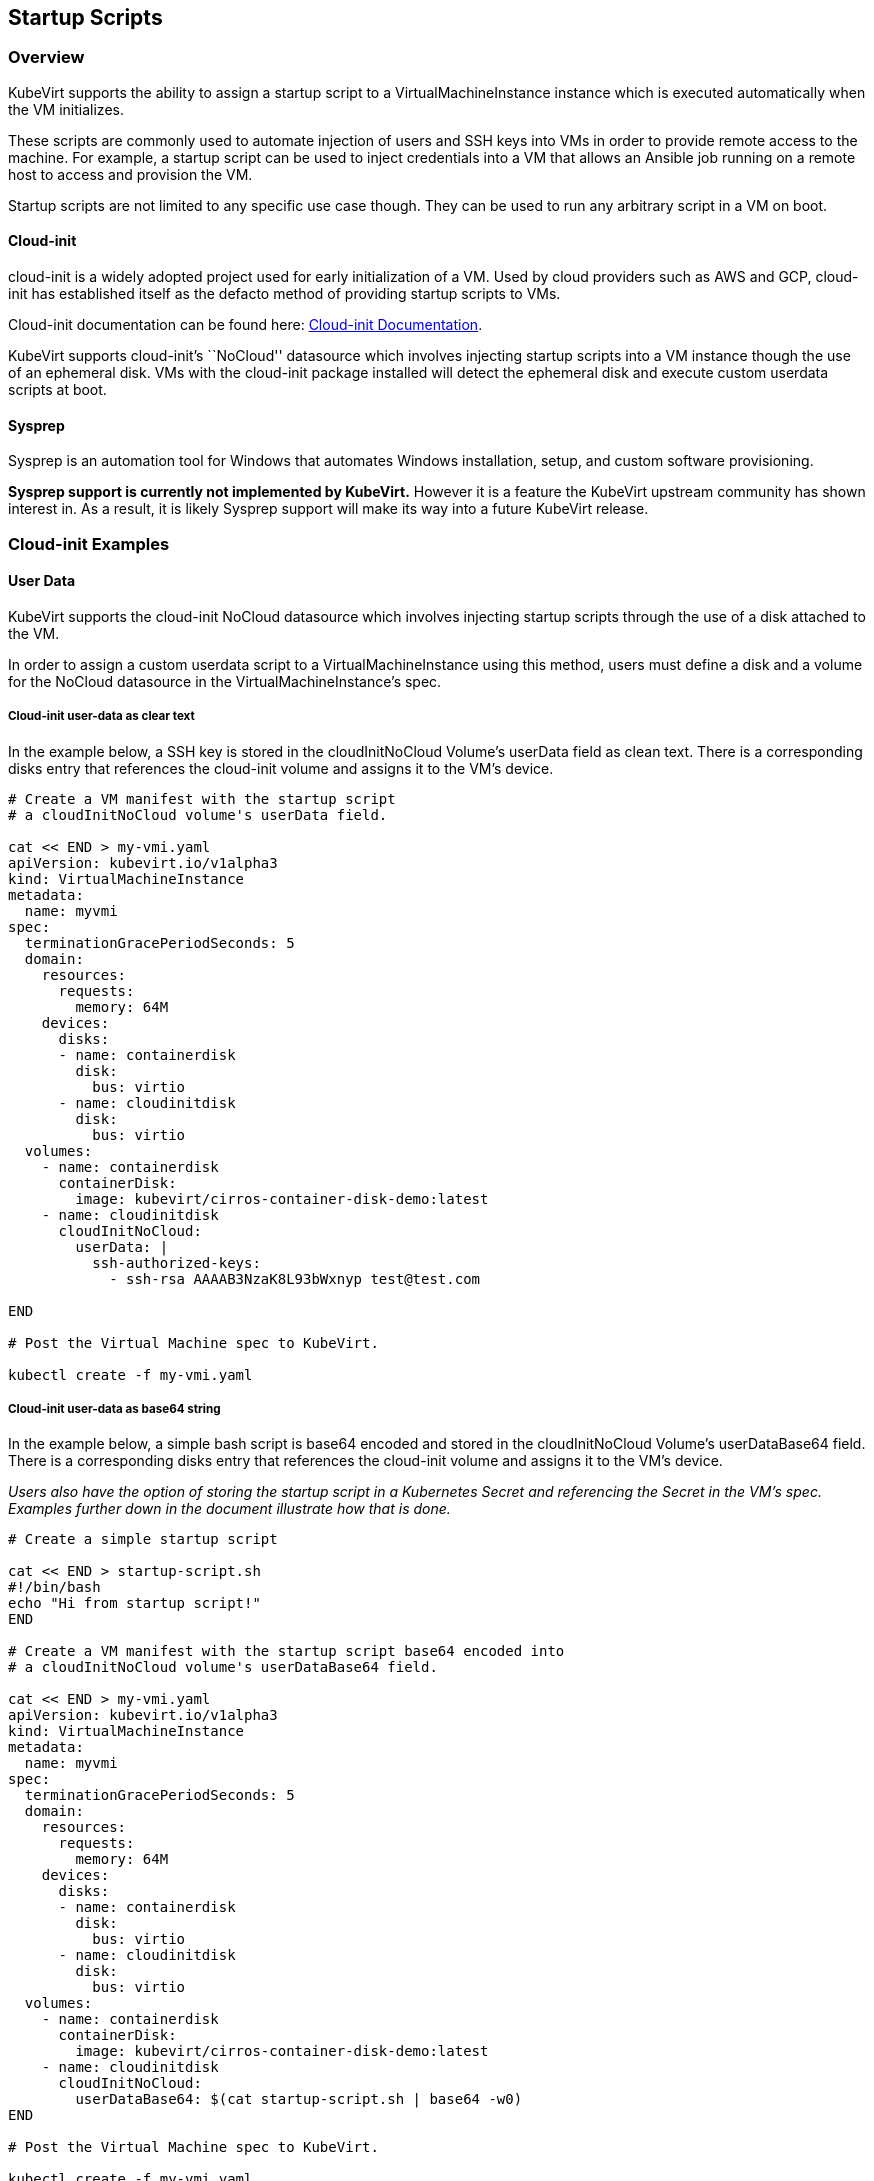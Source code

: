 Startup Scripts
---------------

Overview
~~~~~~~~

KubeVirt supports the ability to assign a startup script to a
VirtualMachineInstance instance which is executed automatically when the
VM initializes.

These scripts are commonly used to automate injection of users and SSH
keys into VMs in order to provide remote access to the machine. For
example, a startup script can be used to inject credentials into a VM
that allows an Ansible job running on a remote host to access and
provision the VM.

Startup scripts are not limited to any specific use case though. They
can be used to run any arbitrary script in a VM on boot.

Cloud-init
^^^^^^^^^^

cloud-init is a widely adopted project used for early initialization of
a VM. Used by cloud providers such as AWS and GCP, cloud-init has
established itself as the defacto method of providing startup scripts to
VMs.

Cloud-init documentation can be found here:
https://cloudinit.readthedocs.io/en/latest/[Cloud-init Documentation].

KubeVirt supports cloud-init’s ``NoCloud'' datasource which involves
injecting startup scripts into a VM instance though the use of an
ephemeral disk. VMs with the cloud-init package installed will detect
the ephemeral disk and execute custom userdata scripts at boot.

Sysprep
^^^^^^^

Sysprep is an automation tool for Windows that automates Windows
installation, setup, and custom software provisioning.

*Sysprep support is currently not implemented by KubeVirt.* However it
is a feature the KubeVirt upstream community has shown interest in. As a
result, it is likely Sysprep support will make its way into a future
KubeVirt release.

Cloud-init Examples
~~~~~~~~~~~~~~~~~~~

User Data
^^^^^^^^^

KubeVirt supports the cloud-init NoCloud datasource which involves
injecting startup scripts through the use of a disk attached to the VM.

In order to assign a custom userdata script to a VirtualMachineInstance
using this method, users must define a disk and a volume for the NoCloud
datasource in the VirtualMachineInstance’s spec.

Cloud-init user-data as clear text
++++++++++++++++++++++++++++++++++

In the example below, a SSH key is stored in the cloudInitNoCloud
Volume’s userData field as clean text. There is a corresponding disks
entry that references the cloud-init volume and assigns it to the VM’s
device.

[source,bash]
----
# Create a VM manifest with the startup script
# a cloudInitNoCloud volume's userData field.

cat << END > my-vmi.yaml
apiVersion: kubevirt.io/v1alpha3
kind: VirtualMachineInstance
metadata:
  name: myvmi
spec:
  terminationGracePeriodSeconds: 5
  domain:
    resources:
      requests:
        memory: 64M
    devices:
      disks:
      - name: containerdisk
        disk:
          bus: virtio
      - name: cloudinitdisk
        disk:
          bus: virtio
  volumes:
    - name: containerdisk
      containerDisk:
        image: kubevirt/cirros-container-disk-demo:latest
    - name: cloudinitdisk
      cloudInitNoCloud:
        userData: |
          ssh-authorized-keys:
            - ssh-rsa AAAAB3NzaK8L93bWxnyp test@test.com

END

# Post the Virtual Machine spec to KubeVirt.

kubectl create -f my-vmi.yaml
----

Cloud-init user-data as base64 string
+++++++++++++++++++++++++++++++++++++

In the example below, a simple bash script is base64 encoded and stored
in the cloudInitNoCloud Volume’s userDataBase64 field. There is a
corresponding disks entry that references the cloud-init volume and
assigns it to the VM’s device.

_Users also have the option of storing the startup script in a
Kubernetes Secret and referencing the Secret in the VM’s spec. Examples
further down in the document illustrate how that is done._

[source,bash]
----
# Create a simple startup script

cat << END > startup-script.sh
#!/bin/bash
echo "Hi from startup script!"
END

# Create a VM manifest with the startup script base64 encoded into
# a cloudInitNoCloud volume's userDataBase64 field.

cat << END > my-vmi.yaml
apiVersion: kubevirt.io/v1alpha3
kind: VirtualMachineInstance
metadata:
  name: myvmi
spec:
  terminationGracePeriodSeconds: 5
  domain:
    resources:
      requests:
        memory: 64M
    devices:
      disks:
      - name: containerdisk
        disk:
          bus: virtio
      - name: cloudinitdisk
        disk:
          bus: virtio
  volumes:
    - name: containerdisk
      containerDisk:
        image: kubevirt/cirros-container-disk-demo:latest
    - name: cloudinitdisk
      cloudInitNoCloud:
        userDataBase64: $(cat startup-script.sh | base64 -w0)
END

# Post the Virtual Machine spec to KubeVirt.

kubectl create -f my-vmi.yaml
----

Cloud-init UserData as k8s Secret
+++++++++++++++++++++++++++++++++

Users who wish to not store the cloud-init userdata directly in the
VirtualMachineInstance spec have the option to store the userdata into a
Kubernetes Secret and reference that Secret in the spec.

Multiple VirtualMachineInstance specs can reference the same Kubernetes
Secret containing cloud-init userdata.

Below is an example of how to create a Kubernetes Secret containing a
startup script and reference that Secret in the VM’s spec.

[source,bash]
----
# Create a simple startup script

cat << END > startup-script.sh
#!/bin/bash
echo "Hi from startup script!"
END

# Store the startup script in a Kubernetes Secret
kubectl create secret generic my-vmi-secret --from-file=userdata=startup-script.sh

# Create a VM manifest and reference the Secret's name in the cloudInitNoCloud
# Volume's secretRef field

cat << END > my-vmi.yaml
apiVersion: kubevirt.io/v1alpha3
kind: VirtualMachineInstance
metadata:
  name: myvmi
spec:
  terminationGracePeriodSeconds: 5
  domain:
    resources:
      requests:
        memory: 64M
    devices:
      disks:
      - name: containerdisk
        disk:
          bus: virtio
      - name: cloudinitdisk
        disk:
          bus: virtio
  volumes:
    - name: containerdisk
      containerDisk:
        image: kubevirt/cirros-registry-disk-demo:latest
    - name: cloudinitdisk
      cloudInitNoCloud:
        secretRef:
          name: my-vmi-secret
END

# Post the VM
kubectl create -f my-vmi.yaml
----

Injecting SSH keys with Cloud-init’s Cloud-config
+++++++++++++++++++++++++++++++++++++++++++++++++

In the examples so far, the cloud-init userdata script has been a bash
script. Cloud-init has it’s own configuration that can handle some
common tasks such as user creation and SSH key injection.

More cloud-config examples can be found here:
https://cloudinit.readthedocs.io/en/latest/topics/examples.html[Cloud-init
Examples]

Below is an example of using cloud-config to inject an SSH key for the
default user (fedora in this case) of a
https://getfedora.org/en/atomic/download/[Fedora Atomic] disk image.

[source,bash]
----
# Create the cloud-init cloud-config userdata.
cat << END > startup-script
#cloud-config
password: atomic
chpasswd: { expire: False }
ssh_pwauth: False
ssh_authorized_keys:
    - ssh-rsa AAAAB3NzaC1yc2EAAAADAQABAAABAQC6zdgFiLr1uAK7PdcchDd+LseA5fEOcxCCt7TLlr7Mx6h8jUg+G+8L9JBNZuDzTZSF0dR7qwzdBBQjorAnZTmY3BhsKcFr8Gt4KMGrS6r3DNmGruP8GORvegdWZuXgASKVpXeI7nCIjRJwAaK1x+eGHwAWO9Z8ohcboHbLyffOoSZDSIuk2kRIc47+ENRjg0T6x2VRsqX27g6j4DfPKQZGk0zvXkZaYtr1e2tZgqTBWqZUloMJK8miQq6MktCKAS4VtPk0k7teQX57OGwD6D7uo4b+Cl8aYAAwhn0hc0C2USfbuVHgq88ESo2/+NwV4SQcl3sxCW21yGIjAGt4Hy7J fedora@localhost.localdomain
END

# Create the VM spec
cat << END > my-vmi.yaml
apiVersion: kubevirt.io/v1alpha3
kind: VirtualMachineInstance
metadata:
  name: sshvmi
spec:
  terminationGracePeriodSeconds: 0
  domain:
    resources:
      requests:
        memory: 1024M
    devices:
      disks:
      - name: containerdisk
        disk:
          dev: vda
      - name: cloudinitdisk
        disk:
          dev: vdb
  volumes:
    - name: containerdisk
      containerDisk:
        image: kubevirt/fedora-atomic-registry-disk-demo:latest
    - name: cloudinitdisk
      cloudInitNoCloud:
        userDataBase64: $(cat startup-script | base64 -w0)
END

# Post the VirtualMachineInstance spec to KubeVirt.
kubectl create -f my-vmi.yaml

# Connect to VM with passwordless SSH key
ssh -i <insert private key here> fedora@<insert ip here>
----

Inject SSH key using a Custom Shell Script
++++++++++++++++++++++++++++++++++++++++++

Depending on the boot image in use, users may have a mixed experience
using cloud-init’s cloud-config to create users and inject SSH keys.

Below is an example of creating a user and injecting SSH keys for that
user using a script instead of cloud-config.

[source,bash]
----
cat << END > startup-script.sh
#!/bin/bash
export NEW_USER="foo"
export SSH_PUB_KEY="ssh-rsa AAAAB3NzaC1yc2EAAAADAQABAAABAQC6zdgFiLr1uAK7PdcchDd+LseA5fEOcxCCt7TLlr7Mx6h8jUg+G+8L9JBNZuDzTZSF0dR7qwzdBBQjorAnZTmY3BhsKcFr8Gt4KMGrS6r3DNmGruP8GORvegdWZuXgASKVpXeI7nCIjRJwAaK1x+eGHwAWO9Z8ohcboHbLyffOoSZDSIuk2kRIc47+ENRjg0T6x2VRsqX27g6j4DfPKQZGk0zvXkZaYtr1e2tZgqTBWqZUloMJK8miQq6MktCKAS4VtPk0k7teQX57OGwD6D7uo4b+Cl8aYAAwhn0hc0C2USfbuVHgq88ESo2/+NwV4SQcl3sxCW21yGIjAGt4Hy7J $NEW_USER@localhost.localdomain"

sudo adduser -U -m $NEW_USER
echo "$NEW_USER:atomic" | chpasswd
sudo mkdir /home/$NEW_USER/.ssh
sudo echo "$SSH_PUB_KEY" > /home/$NEW_USER/.ssh/authorized_keys
sudo chown -R ${NEW_USER}: /home/$NEW_USER/.ssh
END

# Create the VM spec
cat << END > my-vmi.yaml
apiVersion: kubevirt.io/v1alpha3
kind: VirtualMachineInstance
metadata:
  name: sshvmi
spec:
  terminationGracePeriodSeconds: 0
  domain:
    resources:
      requests:
        memory: 1024M
    devices:
      disks:
      - name: containerdisk
        disk:
          dev: vda
      - name: cloudinitdisk
        disk:
          dev: vdb
  volumes:
    - name: containerdisk
      containerDisk:
        image: kubevirt/fedora-atomic-registry-disk-demo:latest
    - name: cloudinitdisk
      cloudInitNoCloud:
        userDataBase64: $(cat startup-script.sh | base64 -w0)
END

# Post the VirtualMachineInstance spec to KubeVirt.
kubectl create -f my-vmi.yaml

# Connect to VM with passwordless SSH key
ssh -i <insert private key here> foo@<insert ip here>
----

Network Config
^^^^^^^^^^^^^^

A cloud-init
link:https://cloudinit.readthedocs.io/en/latest/topics/network-config-format-v1.html[network version 1]
configuration can be set to configure the network at boot. 

Cloud-init
link:#user-data[user-data]
*must* be set for cloud-init to parse _network-config_ even if it is just the
user-data config header:
[source,bash]
----
#cloud-config
----

Cloud-init network-config as clear text
+++++++++++++++++++++++++++++++++++++++

In the example below, a simple cloud-init network-config is stored in the
cloudInitNoCloud Volume’s networkData field as clean text. There is a
corresponding disks entry that references the cloud-init volume and assigns it
to the VM’s device.

[source,bash]
----
# Create a VM manifest with the network-config in
# a cloudInitNoCloud volume's networkData field.

cat << END > my-vmi.yaml
apiVersion: kubevirt.io/v1alpha2
kind: VirtualMachineInstance
metadata:
  name: myvmi
spec:
  terminationGracePeriodSeconds: 5
  domain:
    resources:
      requests:
        memory: 64M
    devices:
      disks:
      - name: containerdisk
        volumeName: registryvolume
        disk:
          bus: virtio
      - name: cloudinitdisk
        volumeName: cloudinitvolume
        disk:
          bus: virtio
  volumes:
    - name: registryvolume
      containerDisk:
        image: kubevirt/cirros-container-disk-demo:latest
    - name: cloudinitvolume
      cloudInitNoCloud:
        userData: "#cloud-config"
        networkData: |
          network:
            version: 1
            config:
            - type: physical
            name: eth0
            subnets:
              - type: dhcp

END

# Post the Virtual Machine spec to KubeVirt.

kubectl create -f my-vmi.yaml
----

Cloud-init network-config as base64 string
++++++++++++++++++++++++++++++++++++++++++

In the example below, a simple network-config is base64 encoded and stored
in the cloudInitNoCloud Volume’s networkDataBase64 field. There is a
corresponding disks entry that references the cloud-init volume and
assigns it to the VM’s device.

_Users also have the option of storing the network-config in a
Kubernetes Secret and referencing the Secret in the VM’s spec. Examples
further down in the document illustrate how that is done._

[source,bash]
----
# Create a simple network-config

cat << END > network-config
network:
  version: 1
  config:
  - type: physical
  name: eth0
  subnets:
    - type: dhcp
END

# Create a VM manifest with the networkData base64 encoded into
# a cloudInitNoCloud volume's networkDataBase64 field.

cat << END > my-vmi.yaml
apiVersion: kubevirt.io/v1alpha2
kind: VirtualMachineInstance
metadata:
  name: myvmi
spec:
  terminationGracePeriodSeconds: 5
  domain:
    resources:
      requests:
        memory: 64M
    devices:
      disks:
      - name: containerdisk
        volumeName: registryvolume
        disk:
          bus: virtio
      - name: cloudinitdisk
        volumeName: cloudinitvolume
        disk:
          bus: virtio
  volumes:
    - name: registryvolume
      containerDisk:
        image: kubevirt/cirros-container-disk-demo:latest
    - name: cloudinitvolume
      cloudInitNoCloud:
        userData: "#cloud-config"
        networkDataBase64: $(cat network-config | base64 -w0)
END

# Post the Virtual Machine spec to KubeVirt.

kubectl create -f my-vmi.yaml
----

Cloud-init network-config as k8s Secret
+++++++++++++++++++++++++++++++++++++++

Users who wish to not store the cloud-init network-config directly in the
VirtualMachineInstance spec have the option to store the network-config into a
Kubernetes Secret and reference that Secret in the spec.

Multiple VirtualMachineInstance specs can reference the same Kubernetes
Secret containing cloud-init network-config.

Below is an example of how to create a Kubernetes Secret containing a
network-config and reference that Secret in the VM’s spec.

[source,bash]
----
# Create a simple network-config

cat << END > network-config
network:
  version: 1
  config:
  - type: physical
  name: eth0
  subnets:
    - type: dhcp
END

# Store the network-config in a Kubernetes Secret
kubectl create secret generic my-vmi-secret --from-file=networkdata=network-config

# Create a VM manifest and reference the Secret's name in the cloudInitNoCloud
# Volume's secretRef field

cat << END > my-vmi.yaml
apiVersion: kubevirt.io/v1alpha2
kind: VirtualMachineInstance
metadata:
  name: myvmi
spec:
  terminationGracePeriodSeconds: 5
  domain:
    resources:
      requests:
        memory: 64M
    devices:
      disks:
      - name: containerdisk
        volumeName: registryvolume
        disk:
          bus: virtio
      - name: cloudinitdisk
        volumeName: cloudinitvolume
        disk:
          bus: virtio
  volumes:
    - name: registryvolume
      containerDisk:
        image: kubevirt/cirros-registry-disk-demo:latest
    - name: cloudinitvolume
      cloudInitNoCloud:
        userData: "#cloud-config"
        networkDataSecretRef:
          name: my-vmi-secret
END

# Post the VM
kubectl create -f my-vmi.yaml
----

Debugging
~~~~~~~~~

Depending on the operating system distribution in use, cloud-init output
is often printed to the console output on boot up. When developing
userdata scripts, users can connect to the VM’s console during boot up
to debug.

Example of connecting to console using virtctl:

[source,bash]
----
virtctl console <name of vmi>
----
